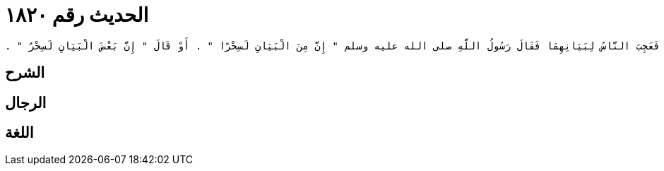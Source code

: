
= الحديث رقم ١٨٢٠

[quote.hadith]
----
حَدَّثَنِي مَالِكٌ، عَنْ زَيْدِ بْنِ أَسْلَمَ، عَنْ عَبْدِ اللَّهِ بْنِ عُمَرَ، أَنَّهُ قَالَ قَدِمَ رَجُلاَنِ مِنَ الْمَشْرِقِ فَخَطَبَا فَعَجِبَ النَّاسُ لِبَيَانِهِمَا فَقَالَ رَسُولُ اللَّهِ صلى الله عليه وسلم ‏"‏ إِنَّ مِنَ الْبَيَانِ لَسِحْرًا ‏"‏ ‏.‏ أَوْ قَالَ ‏"‏ إِنَّ بَعْضَ الْبَيَانِ لَسِحْرٌ ‏"‏ ‏.‏
----

== الشرح

== الرجال

== اللغة
    